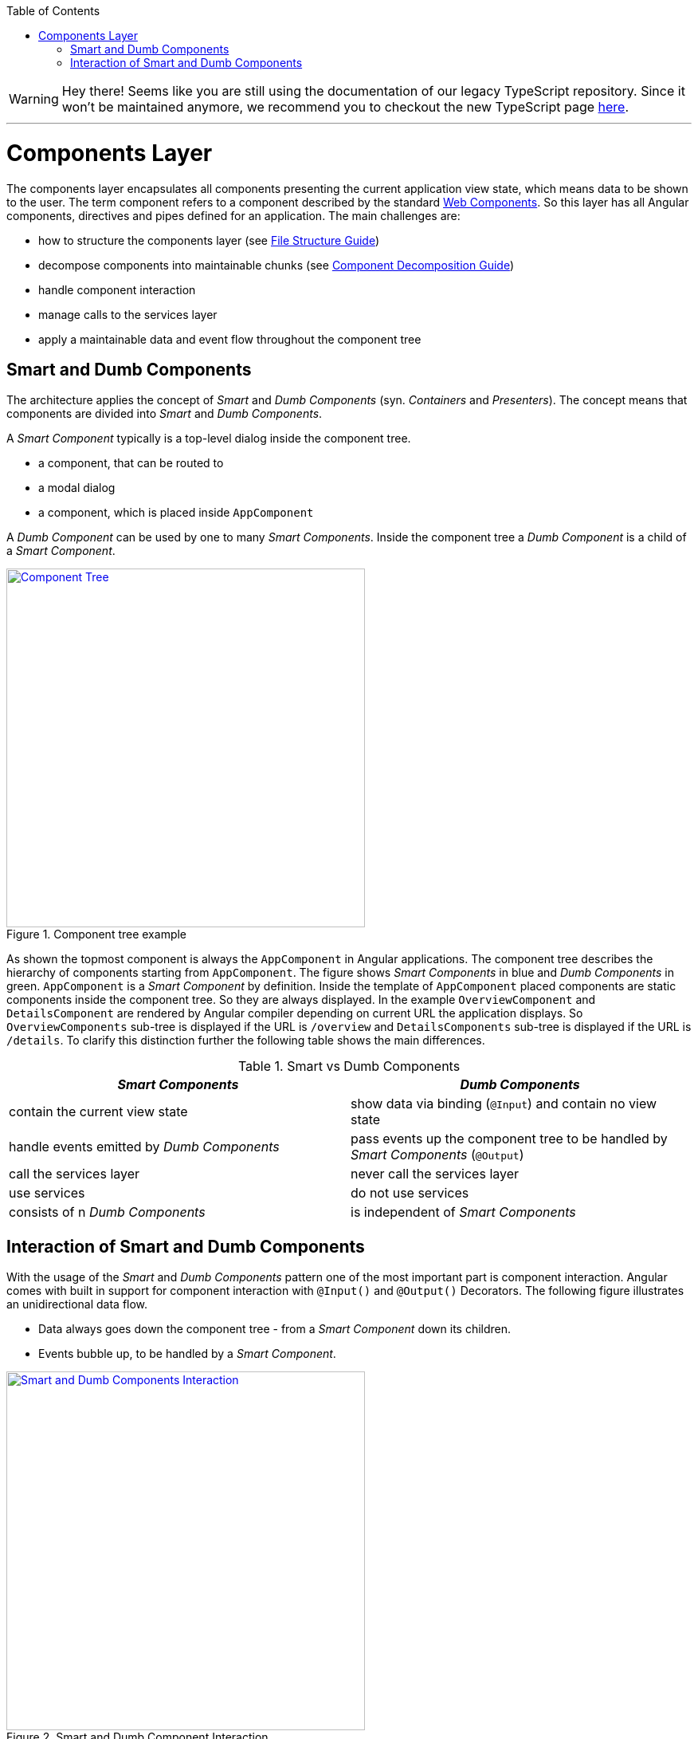 :toc: macro

ifdef::env-github[]
:tip-caption: :bulb:
:note-caption: :information_source:
:important-caption: :heavy_exclamation_mark:
:caution-caption: :fire:
:warning-caption: :warning:
endif::[]

toc::[]
:idprefix:
:idseparator: -
:reproducible:
:source-highlighter: rouge
:listing-caption: Listing

WARNING: Hey there! Seems like you are still using the documentation of our legacy TypeScript repository. Since it won't be maintained anymore, we recommend you to checkout the new TypeScript page https://devonfw.com/docs/typescript/current/[here]. 

'''

= Components Layer

The components layer encapsulates all components presenting the current application view state, which means data to be shown to the user.
The term component refers to a component described by the standard https://www.w3.org/standards/techs/components[Web Components].
So this layer has all Angular components, directives and pipes defined for an application.
The main challenges are:

* how to structure the components layer (see link:guide-file-structure[File Structure Guide])
* decompose components into maintainable chunks (see link:guide-component-decomposition[Component Decomposition Guide])
* handle component interaction
* manage calls to the services layer
* apply a maintainable data and event flow throughout the component tree

== Smart and Dumb Components

The architecture applies the concept of _Smart_ and _Dumb Components_ (syn. _Containers_ and _Presenters_).
The concept means that components are divided into _Smart_ and _Dumb Components_.

A _Smart Component_ typically is a top-level dialog inside the component tree.

* a component, that can be routed to
* a modal dialog
* a component, which is placed inside `AppComponent`

A _Dumb Component_ can be used by one to many _Smart Components_.
Inside the component tree a _Dumb Component_ is a child of a _Smart Component_.

.Component tree example
image::images/component-tree.svg["Component Tree", width="450", link="images/component-tree.svg", align="center"]

As shown the topmost component is always the `AppComponent` in Angular applications.
The component tree describes the hierarchy of components starting from `AppComponent`.
The figure shows _Smart Components_ in blue and _Dumb Components_ in green.
`AppComponent` is a _Smart Component_ by definition.
Inside the template of `AppComponent` placed components are static components inside the component tree.
So they are always displayed.
In the example `OverviewComponent` and `DetailsComponent` are rendered by Angular compiler depending on current URL the application displays.
So `OverviewComponents` sub-tree is displayed if the URL is `/overview` and `DetailsComponents` sub-tree is displayed if the URL is `/details`.
To clarify this distinction further the following table shows the main differences.

.Smart vs Dumb Components
|===
|_Smart Components_ |_Dumb Components_

|contain the current view state
|show data via binding (`@Input`) and contain no view state

|handle events emitted by _Dumb Components_
|pass events up the component tree to be handled by _Smart Components_ (`@Output`)

|call the services layer
|never call the services layer

|use services
|do not use services

|consists of n _Dumb Components_
|is independent of _Smart Components_
|===

== Interaction of Smart and Dumb Components

With the usage of the _Smart_ and _Dumb Components_ pattern one of the most important part is component interaction.
Angular comes with built in support for component interaction with `@Input()` and `@Output()` Decorators.
The following figure illustrates an unidirectional data flow.

* Data always goes down the component tree - from a _Smart Component_ down its children.
* Events bubble up, to be handled by a _Smart Component_.

.Smart and Dumb Component Interaction
image::images/smart-dumb-components-interaction.svg["Smart and Dumb Components Interaction", width="450", link="images/smart-dumb-components-interaction.svg", align="center"]

As shown a _Dumb Components_ role is to define a signature by declaring Input and Output Bindings.

* `@Input()` defines what data is necessary for that component to work
* `@Output()` defines which events can be listened on by the parent component

.Dumb Components define a signature
[source,ts]
----
export class ValuePickerComponent {

  @Input() columns: string[];
  @Input() items: {}[];
  @Input() selected: {};
  @Input() filter: string;
  @Input() isChunked = false;
  @Input() showInput = true;
  @Input() showDropdownHeader = true;

  @Output() elementSelected = new EventEmitter<{}>();
  @Output() filterChanged = new EventEmitter<string>();
  @Output() loadNextChunk = new EventEmitter();
  @Output() escapeKeyPressed = new EventEmitter();

}
----

The example shows the _Dumb Component_ `ValuePickerComponent`.
It describes seven input bindings with `isChunked`, `showHeader` and `showDropdownHeader` being non mandatory as they have a default value.
Four output bindings are present. Typically, a _Dumb Component_ has very little code to no code inside the TypeScript class.  

.Smart Components use the Dumb Components signature inside the template 
[source,html]
----
<div>

  <value-input
    ...>
  </value-input>

  <value-picker
    *ngIf="isValuePickerOpen"
    [columns]="columns"
    [items]="filteredItems"
    [isChunked]="isChunked"
    [filter]="filter"
    [selected]="selectedItem"
    [showDropdownHeader]="showDropdownHeader"
    (loadNextChunk)="onLoadNextChunk()"
    (elementSelected)="onElementSelected($event)"
    (filterChanged)="onFilterChanged($event)"
    (escapeKeyPressed)="onEscapePressedInsideChildTable()">
  </value-picker>

</div>
----

Inside the _Smart Components_ template the events emitted by _Dumb Components_ are handled.
It is a good practice to name the handlers with the prefix `on*` (e.g. `onInputChanged()`).
